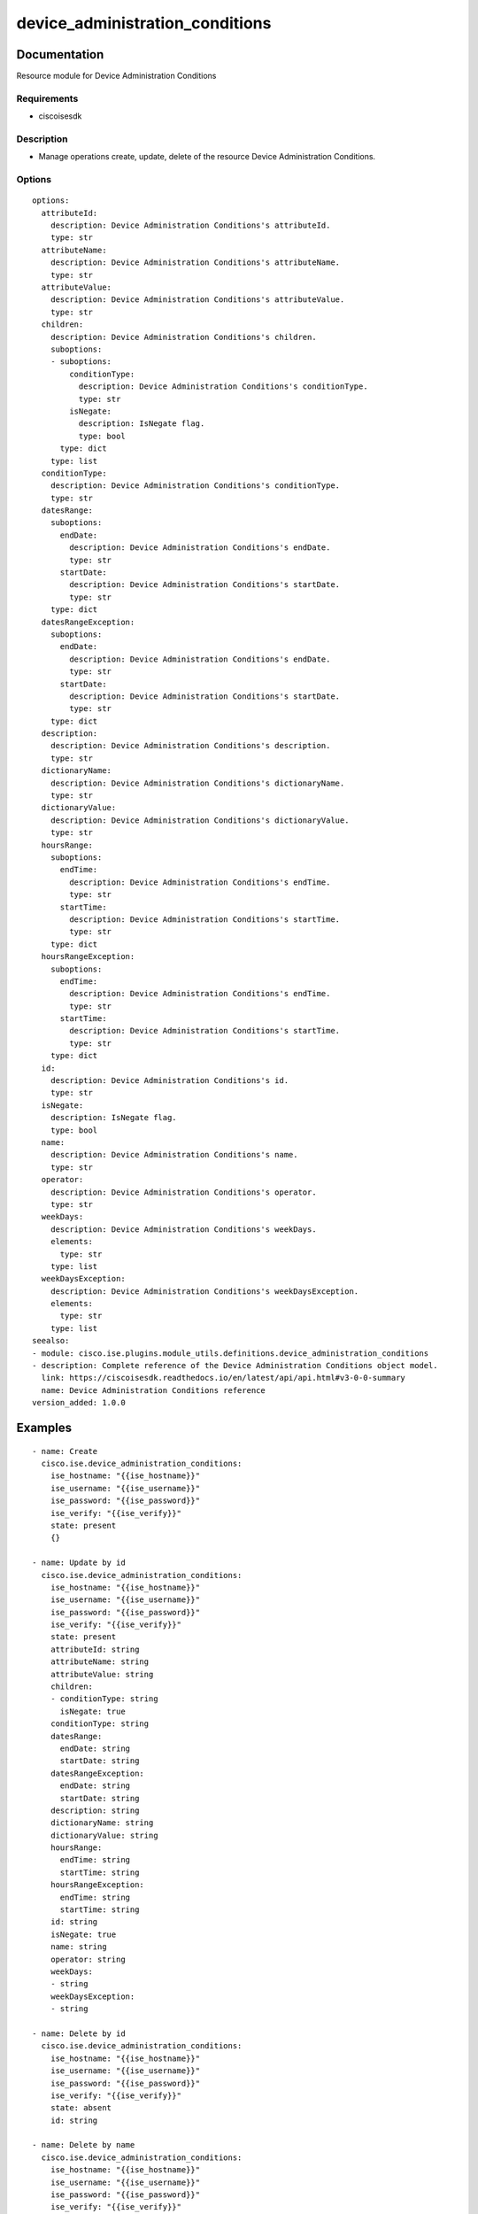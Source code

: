 .. _device_administration_conditions:

================================
device_administration_conditions
================================

Documentation
=============

Resource module for Device Administration Conditions

Requirements
------------
- ciscoisesdk


Description
-----------
- Manage operations create, update, delete of the resource Device Administration Conditions.


Options
-------
::

  options:
    attributeId:
      description: Device Administration Conditions's attributeId.
      type: str
    attributeName:
      description: Device Administration Conditions's attributeName.
      type: str
    attributeValue:
      description: Device Administration Conditions's attributeValue.
      type: str
    children:
      description: Device Administration Conditions's children.
      suboptions:
      - suboptions:
          conditionType:
            description: Device Administration Conditions's conditionType.
            type: str
          isNegate:
            description: IsNegate flag.
            type: bool
        type: dict
      type: list
    conditionType:
      description: Device Administration Conditions's conditionType.
      type: str
    datesRange:
      suboptions:
        endDate:
          description: Device Administration Conditions's endDate.
          type: str
        startDate:
          description: Device Administration Conditions's startDate.
          type: str
      type: dict
    datesRangeException:
      suboptions:
        endDate:
          description: Device Administration Conditions's endDate.
          type: str
        startDate:
          description: Device Administration Conditions's startDate.
          type: str
      type: dict
    description:
      description: Device Administration Conditions's description.
      type: str
    dictionaryName:
      description: Device Administration Conditions's dictionaryName.
      type: str
    dictionaryValue:
      description: Device Administration Conditions's dictionaryValue.
      type: str
    hoursRange:
      suboptions:
        endTime:
          description: Device Administration Conditions's endTime.
          type: str
        startTime:
          description: Device Administration Conditions's startTime.
          type: str
      type: dict
    hoursRangeException:
      suboptions:
        endTime:
          description: Device Administration Conditions's endTime.
          type: str
        startTime:
          description: Device Administration Conditions's startTime.
          type: str
      type: dict
    id:
      description: Device Administration Conditions's id.
      type: str
    isNegate:
      description: IsNegate flag.
      type: bool
    name:
      description: Device Administration Conditions's name.
      type: str
    operator:
      description: Device Administration Conditions's operator.
      type: str
    weekDays:
      description: Device Administration Conditions's weekDays.
      elements:
        type: str
      type: list
    weekDaysException:
      description: Device Administration Conditions's weekDaysException.
      elements:
        type: str
      type: list
  seealso:
  - module: cisco.ise.plugins.module_utils.definitions.device_administration_conditions
  - description: Complete reference of the Device Administration Conditions object model.
    link: https://ciscoisesdk.readthedocs.io/en/latest/api/api.html#v3-0-0-summary
    name: Device Administration Conditions reference
  version_added: 1.0.0


Examples
=========

::

  - name: Create
    cisco.ise.device_administration_conditions:
      ise_hostname: "{{ise_hostname}}"
      ise_username: "{{ise_username}}"
      ise_password: "{{ise_password}}"
      ise_verify: "{{ise_verify}}"
      state: present
      {}

  - name: Update by id
    cisco.ise.device_administration_conditions:
      ise_hostname: "{{ise_hostname}}"
      ise_username: "{{ise_username}}"
      ise_password: "{{ise_password}}"
      ise_verify: "{{ise_verify}}"
      state: present
      attributeId: string
      attributeName: string
      attributeValue: string
      children:
      - conditionType: string
        isNegate: true
      conditionType: string
      datesRange:
        endDate: string
        startDate: string
      datesRangeException:
        endDate: string
        startDate: string
      description: string
      dictionaryName: string
      dictionaryValue: string
      hoursRange:
        endTime: string
        startTime: string
      hoursRangeException:
        endTime: string
        startTime: string
      id: string
      isNegate: true
      name: string
      operator: string
      weekDays:
      - string
      weekDaysException:
      - string

  - name: Delete by id
    cisco.ise.device_administration_conditions:
      ise_hostname: "{{ise_hostname}}"
      ise_username: "{{ise_username}}"
      ise_password: "{{ise_password}}"
      ise_verify: "{{ise_verify}}"
      state: absent
      id: string

  - name: Delete by name
    cisco.ise.device_administration_conditions:
      ise_hostname: "{{ise_hostname}}"
      ise_username: "{{ise_username}}"
      ise_password: "{{ise_password}}"
      ise_verify: "{{ise_verify}}"
      state: absent
      name: string

  - name: Update by name
    cisco.ise.device_administration_conditions:
      ise_hostname: "{{ise_hostname}}"
      ise_username: "{{ise_username}}"
      ise_password: "{{ise_password}}"
      ise_verify: "{{ise_verify}}"
      state: present
      attributeId: string
      attributeName: string
      attributeValue: string
      children:
      - conditionType: string
        isNegate: true
      conditionType: string
      datesRange:
        endDate: string
        startDate: string
      datesRangeException:
        endDate: string
        startDate: string
      description: string
      dictionaryName: string
      dictionaryValue: string
      hoursRange:
        endTime: string
        startTime: string
      hoursRangeException:
        endTime: string
        startTime: string
      id: string
      isNegate: true
      name: string
      operator: string
      weekDays:
      - string
      weekDaysException:
      - string



Return
=======

ise_response
------------

- **Description**: A dictionary or list with the response returned by the Cisco ISE Python SDK
- **Returned**: always
- **Type**: complex

**Samples**

Sample 1:

.. code-block:: json

    {
      "conditionType": "string",
      "isNegate": true,
      "name": "string",
      "id": "string",
      "description": "string",
      "dictionaryName": "string",
      "attributeName": "string",
      "attributeId": "string",
      "operator": "string",
      "dictionaryValue": "string",
      "attributeValue": "string",
      "children": [
        {
          "conditionType": "string",
          "isNegate": true
        }
      ],
      "hoursRange": {
        "startTime": "string",
        "endTime": "string"
      },
      "hoursRangeException": {
        "startTime": "string",
        "endTime": "string"
      },
      "weekDays": [
        "string"
      ],
      "weekDaysException": [
        "string"
      ],
      "datesRange": {
        "startDate": "string",
        "endDate": "string"
      },
      "datesRangeException": {
        "startDate": "string",
        "endDate": "string"
      }
    }

Sample 2:

.. code-block:: json

    {
      "conditionType": "string",
      "isNegate": true,
      "name": "string",
      "id": "string",
      "description": "string",
      "dictionaryName": "string",
      "attributeName": "string",
      "attributeId": "string",
      "operator": "string",
      "dictionaryValue": "string",
      "attributeValue": "string",
      "children": [
        {
          "conditionType": "string",
          "isNegate": true
        }
      ],
      "hoursRange": {
        "startTime": "string",
        "endTime": "string"
      },
      "hoursRangeException": {
        "startTime": "string",
        "endTime": "string"
      },
      "weekDays": [
        "string"
      ],
      "weekDaysException": [
        "string"
      ],
      "datesRange": {
        "startDate": "string",
        "endDate": "string"
      },
      "datesRangeException": {
        "startDate": "string",
        "endDate": "string"
      }
    }

Sample 3:

.. code-block:: json

    {
      "id": "string"
    }

Sample 4:

.. code-block:: json

    {
      "id": "string"
    }

Sample 5:

.. code-block:: json

    {
      "conditionType": "string",
      "isNegate": true,
      "name": "string",
      "id": "string",
      "description": "string",
      "dictionaryName": "string",
      "attributeName": "string",
      "attributeId": "string",
      "operator": "string",
      "dictionaryValue": "string",
      "attributeValue": "string",
      "children": [
        {
          "conditionType": "string",
          "isNegate": true
        }
      ],
      "hoursRange": {
        "startTime": "string",
        "endTime": "string"
      },
      "hoursRangeException": {
        "startTime": "string",
        "endTime": "string"
      },
      "weekDays": [
        "string"
      ],
      "weekDaysException": [
        "string"
      ],
      "datesRange": {
        "startDate": "string",
        "endDate": "string"
      },
      "datesRangeException": {
        "startDate": "string",
        "endDate": "string"
      }
    }
